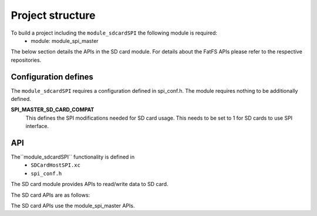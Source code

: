 .. _sec_sdcardSPI_api:

Project structure
=================

To build a project including the ``module_sdcardSPI`` the following module is required:
    * module: module_spi_master

The below section details the APIs in the SD card module. For details about the FatFS APIs please refer to the respective repositories.

Configuration defines
---------------------

The ``module_sdcardSPI`` requires a configuration defined in spi_conf.h. The module requires nothing to be additionally defined.

**SPI_MASTER_SD_CARD_COMPAT**
	This defines the SPI modifications needed for SD card usage. This needs to be set to 1 for SD cards to use SPI interface.


API
---

The``module_sdcardSPI`` functionality is defined in
    * ``SDCardHostSPI.xc``
    * ``spi_conf.h``

The SD card module provides APIs to read/write data to SD card. 

The SD card APIs are as follows:

.. doxygenfunction:: disk_initialize
.. doxygenfunction:: disk_status
.. doxygenfunction:: disk_read
.. doxygenfunction:: disk_write
.. doxygenfunction:: disk_ioctl

The SD card APIs use the module_spi_master APIs.
